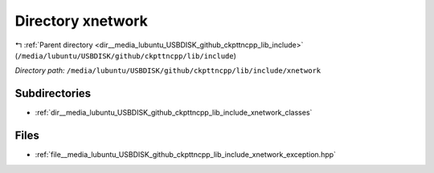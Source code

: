 .. _dir__media_lubuntu_USBDISK_github_ckpttncpp_lib_include_xnetwork:


Directory xnetwork
==================


|exhale_lsh| :ref:`Parent directory <dir__media_lubuntu_USBDISK_github_ckpttncpp_lib_include>` (``/media/lubuntu/USBDISK/github/ckpttncpp/lib/include``)

.. |exhale_lsh| unicode:: U+021B0 .. UPWARDS ARROW WITH TIP LEFTWARDS

*Directory path:* ``/media/lubuntu/USBDISK/github/ckpttncpp/lib/include/xnetwork``

Subdirectories
--------------

- :ref:`dir__media_lubuntu_USBDISK_github_ckpttncpp_lib_include_xnetwork_classes`


Files
-----

- :ref:`file__media_lubuntu_USBDISK_github_ckpttncpp_lib_include_xnetwork_exception.hpp`


